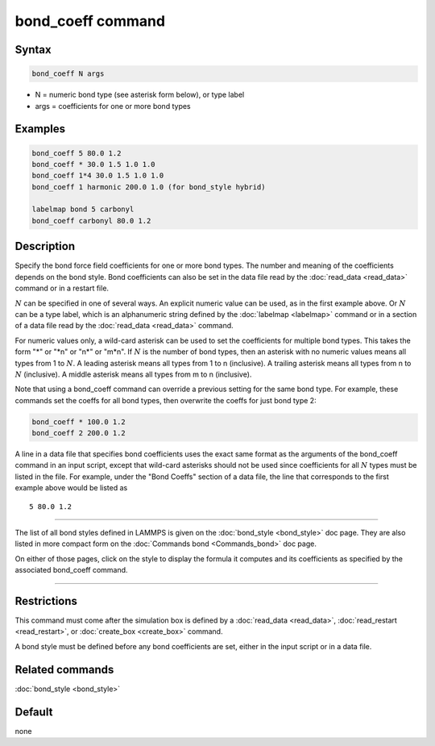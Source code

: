 .. index:: bond_coeff

bond_coeff command
==================

Syntax
""""""

.. code-block:: LAMMPS

   bond_coeff N args

* N = numeric bond type (see asterisk form below), or type label
* args = coefficients for one or more bond types

Examples
""""""""

.. code-block:: LAMMPS

   bond_coeff 5 80.0 1.2
   bond_coeff * 30.0 1.5 1.0 1.0
   bond_coeff 1*4 30.0 1.5 1.0 1.0
   bond_coeff 1 harmonic 200.0 1.0 (for bond_style hybrid)

   labelmap bond 5 carbonyl
   bond_coeff carbonyl 80.0 1.2

Description
"""""""""""

Specify the bond force field coefficients for one or more bond types.
The number and meaning of the coefficients depends on the bond style.
Bond coefficients can also be set in the data file read by the
:doc:`read_data <read_data>` command or in a restart file.

:math:`N` can be specified in one of several ways.  An explicit numeric
value can be used, as in the first example above.  Or :math:`N` can be a
type label, which is an alphanumeric string defined by the
:doc:`labelmap <labelmap>` command or in a section of a data file read
by the :doc:`read_data <read_data>` command.

For numeric values only, a wild-card asterisk can be used to set the
coefficients for multiple bond types.  This takes the form "\*" or "\*n"
or "n\*" or "m\*n".  If :math:`N` is the number of bond types, then an
asterisk with no numeric values means all types from 1 to :math:`N`.  A
leading asterisk means all types from 1 to n (inclusive).  A trailing
asterisk means all types from n to :math:`N` (inclusive).  A middle
asterisk means all types from m to n (inclusive).

Note that using a bond_coeff command can override a previous setting
for the same bond type.  For example, these commands set the coeffs
for all bond types, then overwrite the coeffs for just bond type 2:

.. code-block:: LAMMPS

   bond_coeff * 100.0 1.2
   bond_coeff 2 200.0 1.2

A line in a data file that specifies bond coefficients uses the exact
same format as the arguments of the bond_coeff command in an input
script, except that wild-card asterisks should not be used since
coefficients for all :math:`N` types must be listed in the file.  For
example, under the "Bond Coeffs" section of a data file, the line that
corresponds to the first example above would be listed as

.. parsed-literal::

   5 80.0 1.2

----------

The list of all bond styles defined in LAMMPS is given on the
:doc:`bond_style <bond_style>` doc page.  They are also listed in more
compact form on the :doc:`Commands bond <Commands_bond>` doc page.

On either of those pages, click on the style to display the formula it
computes and its coefficients as specified by the associated
bond_coeff command.

----------

Restrictions
""""""""""""

This command must come after the simulation box is defined by a
:doc:`read_data <read_data>`, :doc:`read_restart <read_restart>`, or
:doc:`create_box <create_box>` command.

A bond style must be defined before any bond coefficients are set,
either in the input script or in a data file.

Related commands
""""""""""""""""

:doc:`bond_style <bond_style>`

Default
"""""""

none
